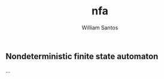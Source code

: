 #+TITLE:  nfa
#+AUTHOR: William Santos
#+EMAIL:  w@wsantos.net

#+ID:       cltk.lexical.nfa
#+LANGUAGE: en
#+STARTUP:  showall


** Nondeterministic finite state automaton
...
